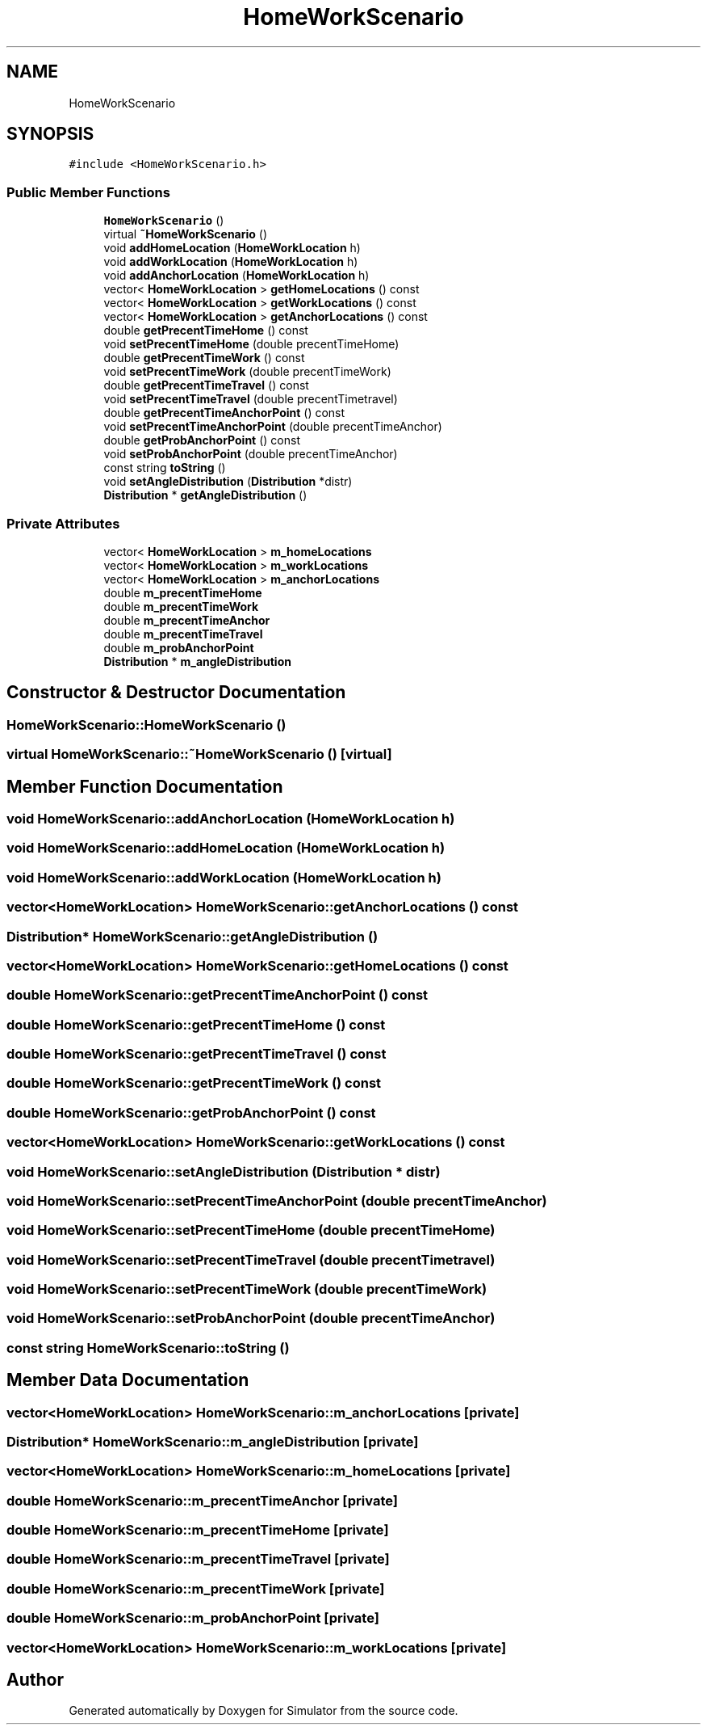 .TH "HomeWorkScenario" 3 "Thu May 20 2021" "Simulator" \" -*- nroff -*-
.ad l
.nh
.SH NAME
HomeWorkScenario
.SH SYNOPSIS
.br
.PP
.PP
\fC#include <HomeWorkScenario\&.h>\fP
.SS "Public Member Functions"

.in +1c
.ti -1c
.RI "\fBHomeWorkScenario\fP ()"
.br
.ti -1c
.RI "virtual \fB~HomeWorkScenario\fP ()"
.br
.ti -1c
.RI "void \fBaddHomeLocation\fP (\fBHomeWorkLocation\fP h)"
.br
.ti -1c
.RI "void \fBaddWorkLocation\fP (\fBHomeWorkLocation\fP h)"
.br
.ti -1c
.RI "void \fBaddAnchorLocation\fP (\fBHomeWorkLocation\fP h)"
.br
.ti -1c
.RI "vector< \fBHomeWorkLocation\fP > \fBgetHomeLocations\fP () const"
.br
.ti -1c
.RI "vector< \fBHomeWorkLocation\fP > \fBgetWorkLocations\fP () const"
.br
.ti -1c
.RI "vector< \fBHomeWorkLocation\fP > \fBgetAnchorLocations\fP () const"
.br
.ti -1c
.RI "double \fBgetPrecentTimeHome\fP () const"
.br
.ti -1c
.RI "void \fBsetPrecentTimeHome\fP (double precentTimeHome)"
.br
.ti -1c
.RI "double \fBgetPrecentTimeWork\fP () const"
.br
.ti -1c
.RI "void \fBsetPrecentTimeWork\fP (double precentTimeWork)"
.br
.ti -1c
.RI "double \fBgetPrecentTimeTravel\fP () const"
.br
.ti -1c
.RI "void \fBsetPrecentTimeTravel\fP (double precentTimetravel)"
.br
.ti -1c
.RI "double \fBgetPrecentTimeAnchorPoint\fP () const"
.br
.ti -1c
.RI "void \fBsetPrecentTimeAnchorPoint\fP (double precentTimeAnchor)"
.br
.ti -1c
.RI "double \fBgetProbAnchorPoint\fP () const"
.br
.ti -1c
.RI "void \fBsetProbAnchorPoint\fP (double precentTimeAnchor)"
.br
.ti -1c
.RI "const string \fBtoString\fP ()"
.br
.ti -1c
.RI "void \fBsetAngleDistribution\fP (\fBDistribution\fP *distr)"
.br
.ti -1c
.RI "\fBDistribution\fP * \fBgetAngleDistribution\fP ()"
.br
.in -1c
.SS "Private Attributes"

.in +1c
.ti -1c
.RI "vector< \fBHomeWorkLocation\fP > \fBm_homeLocations\fP"
.br
.ti -1c
.RI "vector< \fBHomeWorkLocation\fP > \fBm_workLocations\fP"
.br
.ti -1c
.RI "vector< \fBHomeWorkLocation\fP > \fBm_anchorLocations\fP"
.br
.ti -1c
.RI "double \fBm_precentTimeHome\fP"
.br
.ti -1c
.RI "double \fBm_precentTimeWork\fP"
.br
.ti -1c
.RI "double \fBm_precentTimeAnchor\fP"
.br
.ti -1c
.RI "double \fBm_precentTimeTravel\fP"
.br
.ti -1c
.RI "double \fBm_probAnchorPoint\fP"
.br
.ti -1c
.RI "\fBDistribution\fP * \fBm_angleDistribution\fP"
.br
.in -1c
.SH "Constructor & Destructor Documentation"
.PP 
.SS "HomeWorkScenario::HomeWorkScenario ()"

.SS "virtual HomeWorkScenario::~HomeWorkScenario ()\fC [virtual]\fP"

.SH "Member Function Documentation"
.PP 
.SS "void HomeWorkScenario::addAnchorLocation (\fBHomeWorkLocation\fP h)"

.SS "void HomeWorkScenario::addHomeLocation (\fBHomeWorkLocation\fP h)"

.SS "void HomeWorkScenario::addWorkLocation (\fBHomeWorkLocation\fP h)"

.SS "vector<\fBHomeWorkLocation\fP> HomeWorkScenario::getAnchorLocations () const"

.SS "\fBDistribution\fP* HomeWorkScenario::getAngleDistribution ()"

.SS "vector<\fBHomeWorkLocation\fP> HomeWorkScenario::getHomeLocations () const"

.SS "double HomeWorkScenario::getPrecentTimeAnchorPoint () const"

.SS "double HomeWorkScenario::getPrecentTimeHome () const"

.SS "double HomeWorkScenario::getPrecentTimeTravel () const"

.SS "double HomeWorkScenario::getPrecentTimeWork () const"

.SS "double HomeWorkScenario::getProbAnchorPoint () const"

.SS "vector<\fBHomeWorkLocation\fP> HomeWorkScenario::getWorkLocations () const"

.SS "void HomeWorkScenario::setAngleDistribution (\fBDistribution\fP * distr)"

.SS "void HomeWorkScenario::setPrecentTimeAnchorPoint (double precentTimeAnchor)"

.SS "void HomeWorkScenario::setPrecentTimeHome (double precentTimeHome)"

.SS "void HomeWorkScenario::setPrecentTimeTravel (double precentTimetravel)"

.SS "void HomeWorkScenario::setPrecentTimeWork (double precentTimeWork)"

.SS "void HomeWorkScenario::setProbAnchorPoint (double precentTimeAnchor)"

.SS "const string HomeWorkScenario::toString ()"

.SH "Member Data Documentation"
.PP 
.SS "vector<\fBHomeWorkLocation\fP> HomeWorkScenario::m_anchorLocations\fC [private]\fP"

.SS "\fBDistribution\fP* HomeWorkScenario::m_angleDistribution\fC [private]\fP"

.SS "vector<\fBHomeWorkLocation\fP> HomeWorkScenario::m_homeLocations\fC [private]\fP"

.SS "double HomeWorkScenario::m_precentTimeAnchor\fC [private]\fP"

.SS "double HomeWorkScenario::m_precentTimeHome\fC [private]\fP"

.SS "double HomeWorkScenario::m_precentTimeTravel\fC [private]\fP"

.SS "double HomeWorkScenario::m_precentTimeWork\fC [private]\fP"

.SS "double HomeWorkScenario::m_probAnchorPoint\fC [private]\fP"

.SS "vector<\fBHomeWorkLocation\fP> HomeWorkScenario::m_workLocations\fC [private]\fP"


.SH "Author"
.PP 
Generated automatically by Doxygen for Simulator from the source code\&.
